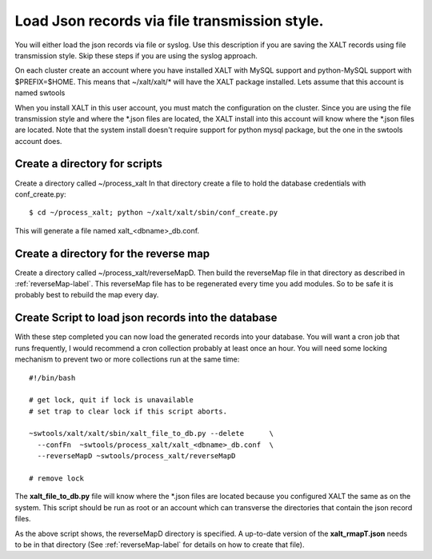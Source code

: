 .. _json_by_file-label:

Load Json records via file transmission style.
----------------------------------------------

You will either load the json records via file or syslog.  Use this
description if you are saving the XALT records using file
transmission style.  Skip these steps if you are using the syslog
approach. 

On each cluster create an account where you have installed XALT with
MySQL support and python-MySQL support with $PREFIX=$HOME.  This means
that ~/xalt/xalt/* will have the XALT package installed.  Lets assume
that this account is named swtools

When you install XALT in this user account, you must match the
configuration on the cluster.  Since you are using the file
transmission style and where the \*.json files are located, the XALT 
install into this account will know where the \*.json files are
located. Note that the system install doesn't require support for
python mysql package, but the one in the swtools account does.



Create a directory for scripts
^^^^^^^^^^^^^^^^^^^^^^^^^^^^^^

Create a directory called ~/process_xalt In that directory
create a file to hold the database credentials with conf_create.py::

   $ cd ~/process_xalt; python ~/xalt/xalt/sbin/conf_create.py

This will generate a file named xalt_<dbname>_db.conf.

Create a directory for the reverse map
^^^^^^^^^^^^^^^^^^^^^^^^^^^^^^^^^^^^^^

Create a directory called ~/process_xalt/reverseMapD.  Then build the
reverseMap file in that directory as described in
:ref:`reverseMap-label`.  This reverseMap file has to be regenerated
every time you add modules. So to be safe it is probably best to
rebuild the map every day.

Create Script to load json records into the database
^^^^^^^^^^^^^^^^^^^^^^^^^^^^^^^^^^^^^^^^^^^^^^^^^^^^

With these step completed you can now load the generated records
into your database.  You will want a cron job that runs frequently, I
would recommend a cron collection probably at least once an hour.  You
will need some locking mechanism to prevent two or more collections
run at the same time::


   #!/bin/bash

   # get lock, quit if lock is unavailable
   # set trap to clear lock if this script aborts.

   ~swtools/xalt/xalt/sbin/xalt_file_to_db.py --delete      \
     --confFn  ~swtools/process_xalt/xalt_<dbname>_db.conf  \
     --reverseMapD ~swtools/process_xalt/reverseMapD 
   
   # remove lock

The **xalt_file_to_db.py** file will know where the \*.json files are
located because you configured XALT the same as on the system.
This script should be run as root or an account which can transverse
the directories that contain the json record files.

As the above script shows, the reverseMapD directory is specified.
A up-to-date version of the **xalt_rmapT.json** needs to be in that
directory (See :ref:`reverseMap-label` for details on how to create
that file).
